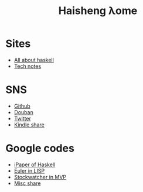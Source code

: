 #+TITLE: Haisheng λome
#+LANGUAGE: en
#+AUTHOR: Haisheng Wu
#+EMAIL: freizl@gmail.com
#+OPTIONS: author:nil creator:nil timestamp:t email:t
#+OPTIONS: num:nil toc:nil
#+DESCRIPTION: My home page

* Sites
  + [[http://haskell.haisgwu.info/][All about haskell]]
  + [[http://docs.nfshost.com/][Tech notes]]

* SNS
  + [[https://github.com/freizl/][Github]]
  + [[http://www.douban.com/people/freizl/][Douban]]
  + [[http://twitter.com/freizl][Twitter]]
  + [[https://kindle.amazon.com/profile/simon/1387293][Kindle share]]

* Google codes
  + [[http://code.google.com/p/ipaper/][iPaper of Haskell]]
  + [[http://code.google.com/p/euler-in-lisp/][Euler in LISP]]
  + [[http://code.google.com/p/stockwatcher-in-mvp/][Stockwatcher in MVP]]
  + [[HTTP://code.google.com/p/personal-study/][Misc share]]
